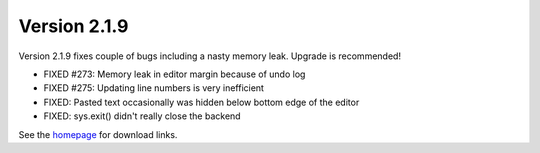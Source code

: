 Version 2.1.9
=============

Version 2.1.9 fixes couple of bugs including a nasty memory leak. Upgrade is recommended!

* FIXED #273: Memory leak in editor margin because of undo log
* FIXED #275: Updating line numbers is very inefficient
* FIXED: Pasted text occasionally was hidden below bottom edge of the editor
* FIXED: sys.exit() didn't really close the backend 


See the `homepage <https://thonny.org>`_ for download links.


.. author:: default
.. categories:: releases
.. tags:: none
.. comments::
